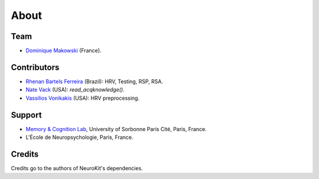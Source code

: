 About
#####


Team
====

- `Dominique Makowski <https://cdn.rawgit.com/neuropsychology/Organization/master/CVs/DominiqueMakowski.pdf>`_ (France).

Contributors
============

- `Rhenan Bartels Ferreira <https://www.researchgate.net/profile/Rhenan_Ferreira>`_ (Brazil): HRV, Testing, RSP, RSA.
- `Nate Vack <https://github.com/njvack>`_ (USA): `read_acqknowledge()`.
- `Vassilios Vonikakis <https://github.com/bbonik>`_ (USA): HRV preprocessing.

Support
=======


- `Memory & Cognition Lab <http://recherche.parisdescartes.fr/LaboratoireMemoireCognition>`_, University of Sorbonne Paris Cité, Paris, France.
- L'École de Neuropsychologie, Paris, France.



Credits
===============

Credits go to the authors of NeuroKit's dependencies.



